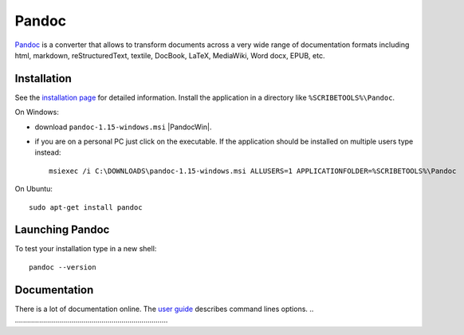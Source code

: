 .. _`Pandoc chapter`:

Pandoc
======

Pandoc_ is a converter that allows to transform documents across a very
wide range of documentation formats including html, markdown,
reStructuredText, textile, DocBook, LaTeX, MediaWiki, Word docx,
EPUB, etc.

Installation
------------
See the `installation page`_ for detailed information. Install the application
in a directory like ``%SCRIBETOOLS%\Pandoc``.

On Windows:

* download ``pandoc-1.15-windows.msi`` |PandocWin|.

* if you are on a personal PC just click on the executable.
  If the application should be installed on multiple users
  type instead::

        msiexec /i C:\DOWNLOADS\pandoc-1.15-windows.msi ALLUSERS=1 APPLICATIONFOLDER=%SCRIBETOOLS%\Pandoc

On Ubuntu::

    sudo apt-get install pandoc

Launching Pandoc
----------------

To test your installation type in a new shell::

    pandoc --version


Documentation
-------------

There is a lot of documentation online. The `user guide`_ describes command
lines options.
.. ............................................................................

.. _Pandoc:
    http://pandoc.org/

.. _`installation page`:
    http://pandoc.org/installing.html

.. |PandocWin| replace::
    (:download:`local <../../res/pandoc/downloads/Win/pandoc-1.15-windows.msi>`, `web <https://github.com/jgm/pandoc/releases/download/1.15/pandoc-1.15-windows.msi>`__)

.. _`user guide`:
    http://pandoc.org/README.html
